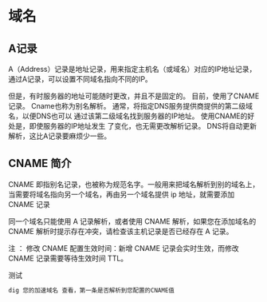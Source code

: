 * 域名
** A记录
   A（Address）记录是地址记录，用来指定主机名（或域名）对应的IP地址记录，通过A记录，可以设置不同域名指向不同的IP。
  
   但是，有时服务器的地址可能随时更改，并且不是固定的。 目前，使用了CNAME记录。
   Cname也称为别名解析。 通常，将指定DNS服务提供商提供的第二级域名，以便DNS也可以
   通过该第二级域名找到服务器的IP地址。 使用CNAME的好处是，即使服务器的IP地址发生
   了变化，也无需更改解析记录。 DNS将自动更新解析，这比A记录要麻烦少一些。
** CNAME 简介
   CNAME 即指别名记录，也被称为规范名字。一般用来把域名解析到别的域名上，当需要将域名指向另一个域名，再由另一个域名提供 ip 地址，就需要添加 CNAME 记录

   同一个域名只能使用 A 记录解析，或者使用 CNAME 解析，如果您在添加域名的 CNAME 解析时提示存在冲突，请检查该主机记录是否已经存在 A 记录。

   注 ： 修改 CNAME 配置生效时间：新增 CNAME 记录会实时生效，而修改 CNAME 记录需要等待生效时间 TTL。
 
   测试
   #+begin_src sh
     dig 您的加速域名 查看，第一条是否解析到您配置的CNAME值
   #+end_src


